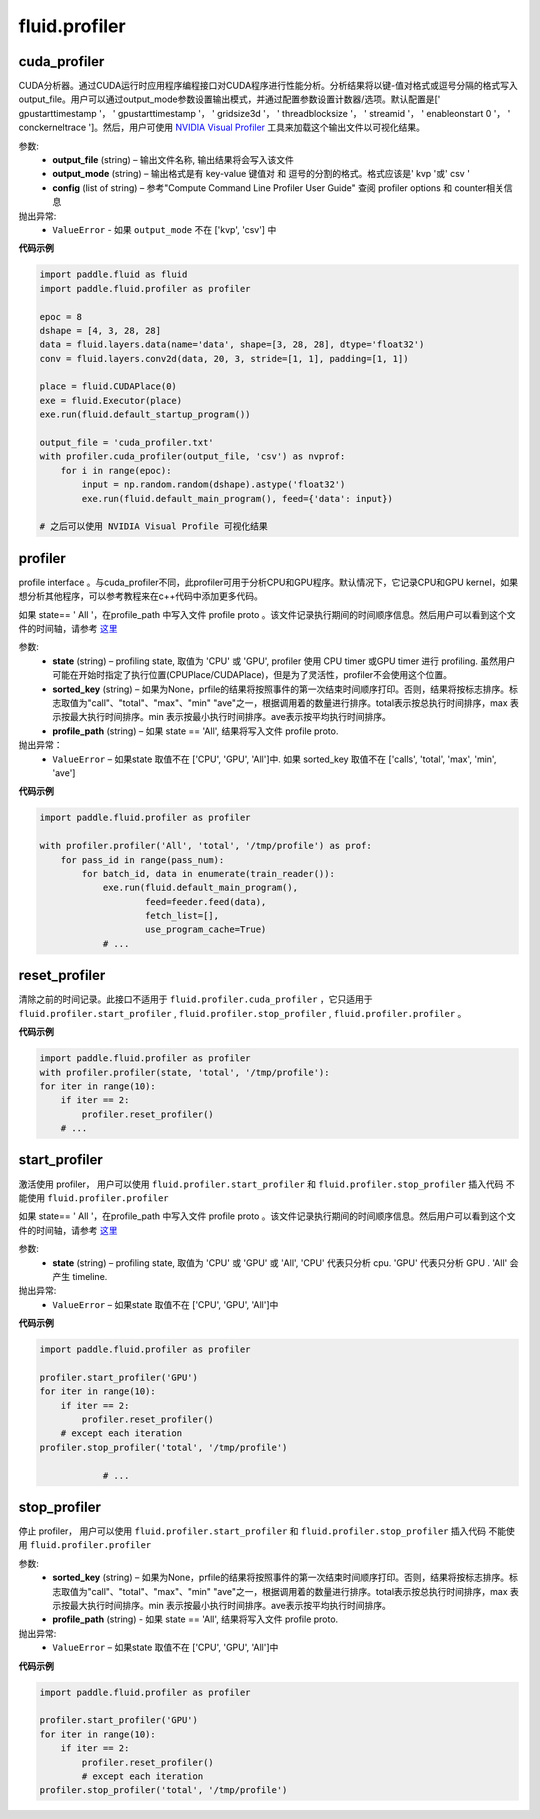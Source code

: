 #################
 fluid.profiler
#################



.. _cn_api_fluid_profiler_cuda_profiler:

cuda_profiler
-------------------------------

.. py:function:: paddle.fluid.profiler.cuda_profiler(output_file, output_mode=None, config=None)


CUDA分析器。通过CUDA运行时应用程序编程接口对CUDA程序进行性能分析。分析结果将以键-值对格式或逗号分隔的格式写入output_file。用户可以通过output_mode参数设置输出模式，并通过配置参数设置计数器/选项。默认配置是[' gpustarttimestamp '， ' gpustarttimestamp '， ' gridsize3d '， ' threadblocksize '， ' streamid '， ' enableonstart 0 '， ' conckerneltrace ']。然后，用户可使用 `NVIDIA Visual Profiler <https://developer.nvidia.com/nvidia-visual-profiler>`_ 工具来加载这个输出文件以可视化结果。


参数:
  - **output_file** (string) – 输出文件名称, 输出结果将会写入该文件
  - **output_mode** (string) – 输出格式是有 key-value 键值对 和 逗号的分割的格式。格式应该是' kvp '或' csv '
  - **config** (list of string) – 参考"Compute Command Line Profiler User Guide" 查阅 profiler options 和 counter相关信息

抛出异常:
    - ``ValueError`` -  如果 ``output_mode`` 不在 ['kvp', 'csv'] 中


**代码示例**


..  code-block:: python

    import paddle.fluid as fluid
    import paddle.fluid.profiler as profiler

    epoc = 8
    dshape = [4, 3, 28, 28]
    data = fluid.layers.data(name='data', shape=[3, 28, 28], dtype='float32')
    conv = fluid.layers.conv2d(data, 20, 3, stride=[1, 1], padding=[1, 1])

    place = fluid.CUDAPlace(0)
    exe = fluid.Executor(place)
    exe.run(fluid.default_startup_program())

    output_file = 'cuda_profiler.txt'
    with profiler.cuda_profiler(output_file, 'csv') as nvprof:
        for i in range(epoc):
            input = np.random.random(dshape).astype('float32')
            exe.run(fluid.default_main_program(), feed={'data': input})

    # 之后可以使用 NVIDIA Visual Profile 可视化结果









.. _cn_api_fluid_profiler_profiler:

profiler
-------------------------------

.. py:function:: paddle.fluid.profiler.profiler(state, sorted_key=None, profile_path='/tmp/profile')

profile interface 。与cuda_profiler不同，此profiler可用于分析CPU和GPU程序。默认情况下，它记录CPU和GPU kernel，如果想分析其他程序，可以参考教程来在c++代码中添加更多代码。


如果 state== ' All '，在profile_path 中写入文件 profile proto 。该文件记录执行期间的时间顺序信息。然后用户可以看到这个文件的时间轴，请参考 `这里 <../advanced_usage/development/profiling/timeline_cn.html>`_

参数:
  - **state** (string) –  profiling state, 取值为 'CPU' 或 'GPU',  profiler 使用 CPU timer 或GPU timer 进行 profiling. 虽然用户可能在开始时指定了执行位置(CPUPlace/CUDAPlace)，但是为了灵活性，profiler不会使用这个位置。
  - **sorted_key** (string) – 如果为None，prfile的结果将按照事件的第一次结束时间顺序打印。否则，结果将按标志排序。标志取值为"call"、"total"、"max"、"min" "ave"之一，根据调用着的数量进行排序。total表示按总执行时间排序，max 表示按最大执行时间排序。min 表示按最小执行时间排序。ave表示按平均执行时间排序。
  - **profile_path** (string) –  如果 state == 'All', 结果将写入文件 profile proto.

抛出异常：
  - ``ValueError`` – 如果state 取值不在 ['CPU', 'GPU', 'All']中. 如果 sorted_key 取值不在 ['calls', 'total', 'max', 'min', 'ave']

**代码示例**

..  code-block:: python

    import paddle.fluid.profiler as profiler

    with profiler.profiler('All', 'total', '/tmp/profile') as prof:
        for pass_id in range(pass_num):
            for batch_id, data in enumerate(train_reader()):
                exe.run(fluid.default_main_program(),
                        feed=feeder.feed(data),
                        fetch_list=[],
                        use_program_cache=True)
                # ...







.. _cn_api_fluid_profiler_reset_profiler:

reset_profiler
-------------------------------

.. py:function:: paddle.fluid.profiler.reset_profiler()

清除之前的时间记录。此接口不适用于 ``fluid.profiler.cuda_profiler`` ，它只适用于 ``fluid.profiler.start_profiler`` , ``fluid.profiler.stop_profiler`` , ``fluid.profiler.profiler`` 。

**代码示例**

..  code-block:: python

    import paddle.fluid.profiler as profiler
    with profiler.profiler(state, 'total', '/tmp/profile'):
    for iter in range(10):
        if iter == 2:
            profiler.reset_profiler()
        # ...








.. _cn_api_fluid_profiler_start_profiler:

start_profiler
-------------------------------

.. py:function:: paddle.fluid.profiler.start_profiler(state)

激活使用 profiler， 用户可以使用 ``fluid.profiler.start_profiler`` 和 ``fluid.profiler.stop_profiler`` 插入代码
不能使用 ``fluid.profiler.profiler``


如果 state== ' All '，在profile_path 中写入文件 profile proto 。该文件记录执行期间的时间顺序信息。然后用户可以看到这个文件的时间轴，请参考 `这里 <../advanced_usage/development/profiling/timeline_cn.html>`_

参数:
  - **state** (string) – profiling state, 取值为 'CPU' 或 'GPU' 或 'All', 'CPU' 代表只分析 cpu. 'GPU' 代表只分析 GPU . 'All' 会产生 timeline.

抛出异常:
  - ``ValueError`` – 如果state 取值不在 ['CPU', 'GPU', 'All']中

**代码示例**

..  code-block:: python

    import paddle.fluid.profiler as profiler

    profiler.start_profiler('GPU')
    for iter in range(10):
        if iter == 2:
            profiler.reset_profiler()
        # except each iteration
    profiler.stop_profiler('total', '/tmp/profile')

                # ...








.. _cn_api_fluid_profiler_stop_profiler:

stop_profiler
-------------------------------

.. py:function:: paddle.fluid.profiler.stop_profiler(sorted_key=None, profile_path='/tmp/profile')

停止 profiler， 用户可以使用 ``fluid.profiler.start_profiler`` 和 ``fluid.profiler.stop_profiler`` 插入代码
不能使用 ``fluid.profiler.profiler``

参数:
  - **sorted_key** (string) – 如果为None，prfile的结果将按照事件的第一次结束时间顺序打印。否则，结果将按标志排序。标志取值为"call"、"total"、"max"、"min" "ave"之一，根据调用着的数量进行排序。total表示按总执行时间排序，max 表示按最大执行时间排序。min 表示按最小执行时间排序。ave表示按平均执行时间排序。
  - **profile_path** (string) - 如果 state == 'All', 结果将写入文件 profile proto.


抛出异常:
  - ``ValueError`` – 如果state 取值不在 ['CPU', 'GPU', 'All']中

**代码示例**

..  code-block:: python

    import paddle.fluid.profiler as profiler

    profiler.start_profiler('GPU')
    for iter in range(10):
        if iter == 2:
            profiler.reset_profiler()
            # except each iteration
    profiler.stop_profiler('total', '/tmp/profile')







